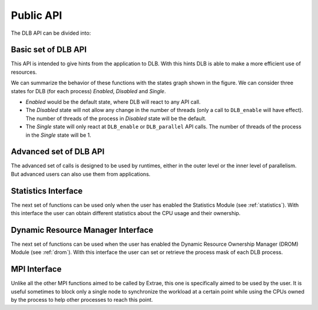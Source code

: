 *******************
Public API
*******************

The DLB API can be divided into:

.. glossary::

    Basic set
        The basic set is very simple and reduced and oriented to application developers.
        The different functions will be explained in detail in section :ref:`basic-api`.

    Advanced set
        The advanced set is oriented to programming model runtimes but can be used by
        applications also.  The advanced functions will be explained in detail in section
        :ref:`advanced-api`.

    Statistics
        This set of functions allows the user to obtain some statistics about CPU usage.
        For a more detailed description see :ref:`statistics`. These functions are described
        in section :ref:`stats-api`.

    Dynamic Resource Ownership Manager
        With these functions, the user can manage from an external process the CPU
        ownership of each DLB running process. For a more detailed description see
        :ref:`drom`. These functions are described in section :ref:`drom-api`.

    MPI API
        This is a specific API for MPI. We offer an MPI interface that will be called by
        Extrae if we are tracing the application or internally in the MPI intercept API.
        All the calls of this API are of the form shown below, and thus not documented.
        There is one API function that is aimed to be called by the user, explained in
        section :ref:`mpi-api`.

        - DLB_<mpi_call_name>_enter(...)
        - DLB_<mpi_call_name>_leave(...)

.. _basic-api:

====================
Basic set of DLB API
====================

This API is intended to give hints from the application to DLB. With this hints DLB is able to make
a more efficient use of resources.

.. function:: void DLB_disable(void)

    Will disable any DLB action. And reset the resources of the process to its default. While DLB
    is disabled there will not be any movement of threads for this process. Useful to limit parts
    of the code were DLB will not be helpful, by disabling DLB we avoid introducing any overhead.

.. function:: void DLB_enable(void)

    Will enable DLB. DLB is enabled by default when the execution starts. And if it was not
    previously disable it will not have any effect. Useful to finish parts of the code were we
    disabled DLB temporally.

.. function:: void DLB_single(void)

    Will lend all the threads of the process except one. Useful to mark parts of the code that are
    serial. The remaining threads can be used by some other process. All the DLB functions will be
    disabled except lending the thread when entering an MPI call, exiting and MPI call, DLB_parallel
    and DLB_enable.

.. function:: void DLB_parallel(void)

    Will claim the default threads and enable all the DLB functions. Useful when exiting a serial
    section of code.

.. image:: images/dlb_states.png
  :width: 300pt
  :align: center
  :alt: DLB states diagram

We can summarize the behavior of these functions with the states graph shown in the figure. We can
consider three states for DLB (for each process) *Enabled*, *Disabled* and *Single*.

* *Enabled* would be the default state, where DLB will react to any API call.
* The *Disabled* state will not allow any change in the number of threads (only a call to ``DLB_enable`` will have effect). The number of threads of the process in *Disabled* state will be the default.
* The *Single* state will only react at ``DLB_enable`` or ``DLB_parallel`` API calls. The number of threads of the process in the *Single* state will be 1.

.. _advanced-api:

=======================
Advanced set of DLB API
=======================

The advanced set of calls is designed to be used by runtimes, either in the outer level or the inner
level of parallelism. But advanced users can also use them from applications.


.. function:: void DLB_Init(void)

    Initialize the DLB library and all its internal data structures. Must be called once and only
    one by each process in the DLB system.

.. function:: void DLB_Finalize(void)

    Finalize the DLB library and clean up all its data structures. Must be called by each process
    before exiting the system.

.. function:: void DLB_reset(void)

    Reset the number of threads of this process to its default.

.. function:: void DLB_UpdateResources(void)

    Check the state of the system to update your resources. You can obtain more resources in case
    there are available CPUs.

.. function:: void DLB_UpdateResources_max(int max_resources)

    Check the state of the system to update your resources. You can obtain more resources in case
    there are available CPUs. The maximum number of resources that you can get is ``max_resources``.

.. function:: void DLB_ReturnClaimedCpus(void)

    Check if any of the resources you are using have been claimed by its owner and return it if
    necessary.

.. function:: void DLB_Lend(void)

    Lend all your resources to the system. Except in case you are using the *1CPU* block mode you
    will lend all the resources except one CPU.

.. function:: void DLB_Retrieve(void)

    Retrieve all your default resources previously lent.

.. function:: int DLB_ReleaseCpu(int cpu)

    Lend this CPU to the system. The return value is 1 if the operation was successful and 0
    otherwise.

.. function:: int DLB_ReturnClaimedCpu(int cpu)

    Return this CPU to the system in case it was claimed by its owner. The return value is 1 if
    the CPU was returned to its owner and 0 otherwise.

.. function:: void DLB_ClaimCpus(int cpus)

    Claim as many CPUs as the parameter ``cpus`` indicates. You can only claim your CPUs. Therefore
    if you are claiming more CPUs than the ones that you have lent, you will only obtain as many
    CPUs as you have lent.

.. function:: void DLB_AcquireCpu(int cpu)

    Notify the system that you are going to use this CPU. The system will try to adjust himself to
    this requirement, This function may leave the system in an unstable state. Avoid using it.

.. function:: void DLB_AcquireCpus(dlb_cpu_set_t mask)

    Same as ``DLB_AcquireCpu``, but with a set of CPUs.

.. function:: int DLB_CheckCpuAvailability(int cpu)

    This function returns 1 if your CPU is available to be used, 0 otherwise. Only available for
    policies with autonomous threads.

.. function:: int DLB_Is_auto(void)

    Return 1 if the policy allows autonomous threads 0 otherwise.

.. function:: void DLB_Update(void)

    Update the status of 'Statistics' and 'DROM' modules, like updating the process statistics or
    check if some other process has signaled a new process mask.

.. function:: void DLB_NotifyProcessMaskChange(void)

    Notify DLB that the process affinity mask has been changed. DLB will then query the runtime
    to obtain the current mask.

.. function:: void DLB_NotifyProcessMaskChangeTo(const dlb_cpu_set_t mask)

    Notify DLB that the process affinity mask has been changed.

.. function:: void DLB_PrintShmem(void)

    Print the data stored in the Shared Memory

.. function:: int DLB_SetVariable(const char \*variable, const char \*value)

    Change the value of a DLB internal variable

.. function:: int DLB_GetVariable(const char \*variable, char \*value);

    Get DLB internal variable

.. function:: void DLB_PrintVariables(void);

    Print DLB internal variables

.. _stats-api:

====================
Statistics Interface
====================

The next set of functions can be used only when the user has enabled the Statistics Module (see
:ref:`statistics`). With this interface the user can obtain different statistics about the CPU
usage and their ownership.

.. function:: void DLB_Stats_Init(void)

    Initialize DLB Statistics Module

.. function:: void DLB_Stats_Finalize(void)

    Finalize DLB Statistics Module

.. function:: int DLB_Stats_GetNumCpus(void)

    Get the total number of available CPUs in the node

.. function:: void DLB_Stats_GetPidList(int \*pidlist,int \*nelems,int max_len)

    Get the PID's attached to this module

.. function:: double DLB_Stats_GetCpuUsage(int pid)

    Get the CPU Usage of the given PID

.. function:: double DLB_Stats_GetCpuAvgUsage(int pid)

    Get the CPU Average Usage of the given PID

.. function:: void DLB_Stats_GetCpuUsageList(double \*usagelist,int \*nelems,int max_len)

    Get the CPU usage of all the attached PIDs

.. function:: void DLB_Stats_GetCpuAvgUsageList(double \*avgusagelist,int \*nelems,int max_len)

    Get the CPU Average usage of all the attached PIDs

.. function:: double DLB_Stats_GetNodeUsage(void)

    Get the CPU Usage of all the DLB processes in the node

.. function:: double DLB_Stats_GetNodeAvgUsage(void)

    Get the number of CPUs assigned to a given process

.. function:: int DLB_Stats_GetActiveCpus(int pid)

    Get the number of CPUs assigned to a given process

.. function:: void DLB_Stats_GetActiveCpusList(int \*cpuslist,int \*nelems,int max_len)

    Get the number of CPUs assigned to each process

.. function:: int DLB_Stats_GetLoadAvg(int pid, double \*load)

    Get the Load Average of a given process

.. function:: float DLB_Stats_GetCpuStateIdle(int cpu)

    Get the percentage of time that the CPU has been in state IDLE

.. function:: float DLB_Stats_GetCpuStateOwned(int cpu)

    Get the percentage of time that the CPU has been in state OWNED

.. function:: float DLB_Stats_GetCpuStateGuested(int cpu)

    Get the percentage of time that the CPU has been in state GUESTED

.. function:: void DLB_Stats_PrintShmem(void)

    Print the data stored in the Stats Shared Memory

.. _drom-api:

==================================
Dynamic Resource Manager Interface
==================================

The next set of functions can be used when the user has enabled the Dynamic Resource Ownership
Manager (DROM) Module (see :ref:`drom`). With this interface the user can set or retrieve the
process mask of each DLB process.

.. function:: void DLB_Drom_Init(void)

    Initialize DROM Module

.. function:: void DLB_Drom_Finalize(void)

    Finalize DROM Module

.. function:: int DLB_Drom_GetNumCpus(void)

    Get the total number of available CPUs in the node

.. function:: void DLB_Drom_GetPidList(int \*pidlist, int \*nelems, int max_len)

    Get the PID's attached to this module

.. function:: int DLB_Drom_GetProcessMask(int pid, dlb_cpu_set_t mask)

    Get the process mask of the given PID

.. function:: int DLB_Drom_SetProcessMask(int pid, const dlb_cpu_set_t mask)

    Set the process mask of the given PID

.. function:: void DLB_Drom_PrintShmem(void)

    Print the data stored in the Drom Shared Memory

.. _mpi-api:

=============
MPI Interface
=============

Unlike all the other MPI functions aimed to be called by Extrae, this one is specifically aimed to
be used by the user. It is useful sometimes to block only a single node to synchronize the workload
at a certain point while using the CPUs owned by the process to help other processes to reach this
point.

.. function:: void DLB_MPI_node_barrier(void)

    Blocks until all processes in the same node have reached this routine.
